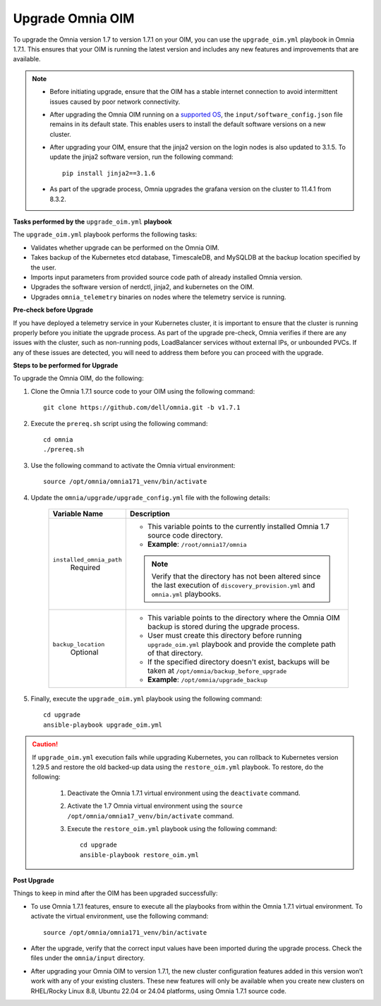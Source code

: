 Upgrade Omnia OIM
=====================

To upgrade the Omnia version 1.7 to version 1.7.1 on your OIM, you can use the ``upgrade_oim.yml`` playbook in Omnia 1.7.1. This ensures that your OIM is running the latest version and includes any new features and improvements that are available.

.. note::

    * Before initiating upgrade, ensure that the OIM has a stable internet connection to avoid intermittent issues caused by poor network connectivity.
    * After upgrading the Omnia OIM running on a `supported OS <../Overview/SupportMatrix/OperatingSystems/index.html>`_, the ``input/software_config.json`` file remains in its default state. This enables users to install the default software versions on a new cluster.
    * After upgrading your OIM, ensure that the jinja2 version on the login nodes is also updated to 3.1.5. To update the jinja2 software version, run the following command: ::

        pip install jinja2==3.1.6
    
    * As part of the upgrade process, Omnia upgrades the grafana version on the cluster to 11.4.1 from 8.3.2.

**Tasks performed by the** ``upgrade_oim.yml`` **playbook**

The ``upgrade_oim.yml`` playbook performs the following tasks:

* Validates whether upgrade can be performed on the Omnia OIM.
* Takes backup of the Kubernetes etcd database, TimescaleDB, and MySQLDB at the backup location specified by the user.
* Imports input parameters from provided source code path of already installed Omnia version.
* Upgrades the software version of nerdctl, jinja2, and kubernetes on the OIM.
* Upgrades ``omnia_telemetry`` binaries on nodes where the telemetry service is running.

**Pre-check before Upgrade**

If you have deployed a telemetry service in your Kubernetes cluster, it is important to ensure that the cluster is running properly before you initiate the upgrade process. As part of the upgrade pre-check, Omnia verifies if there are any issues with the cluster, such as non-running pods, LoadBalancer services without external IPs, or unbounded PVCs. If any of these issues are detected, you will need to address them before you can proceed with the upgrade.

**Steps to be performed for Upgrade**

To upgrade the Omnia OIM, do the following:

1. Clone the Omnia 1.7.1 source code to your OIM using the following command: ::

    git clone https://github.com/dell/omnia.git -b v1.7.1

2. Execute the ``prereq.sh`` script using the following command: ::

    cd omnia
    ./prereq.sh

3. Use the following command to activate the Omnia virtual environment: ::

    source /opt/omnia/omnia171_venv/bin/activate

4. Update the ``omnia/upgrade/upgrade_config.yml`` file with the following details:

    +-----------------------------+-------------------------------------------------------------------------------------------------------------------------------------------------+
    |  Variable Name              | Description                                                                                                                                     |
    +=============================+=================================================================================================================================================+
    | ``installed_omnia_path``    | * This variable points to the currently installed Omnia 1.7 source code directory.                                                              |
    |      Required               | * **Example**: ``/root/omnia17/omnia``                                                                                                          |
    |                             | .. note:: Verify that the directory has not been altered since the last execution of ``discovery_provision.yml`` and ``omnia.yml`` playbooks.   |
    +-----------------------------+-------------------------------------------------------------------------------------------------------------------------------------------------+
    | ``backup_location``         | * This variable points to the directory where the Omnia OIM backup is stored during the upgrade process.                                        |
    |    Optional                 | * User must create this directory before running ``upgrade_oim.yml`` playbook and provide the complete path of that directory.                  |
    |                             | * If the specified directory doesn't exist, backups will be taken at ``/opt/omnia/backup_before_upgrade``                                       |
    |                             | * **Example**: ``/opt/omnia/upgrade_backup``                                                                                                    |
    +-----------------------------+-------------------------------------------------------------------------------------------------------------------------------------------------+

5. Finally, execute the ``upgrade_oim.yml`` playbook using the following command: ::

    cd upgrade
    ansible-playbook upgrade_oim.yml

.. caution::

    If ``upgrade_oim.yml`` execution fails while upgrading Kubernetes, you can rollback to Kubernetes version 1.29.5 and restore the old backed-up data using the ``restore_oim.yml`` playbook. To restore, do the following:

        1. Deactivate the Omnia 1.7.1 virtual environment using the ``deactivate`` command.
        
        2. Activate the 1.7 Omnia virtual environment using the ``source /opt/omnia/omnia17_venv/bin/activate`` command.

        3. Execute the ``restore_oim.yml`` playbook using the following command: ::

            cd upgrade
            ansible-playbook restore_oim.yml

**Post Upgrade**

Things to keep in mind after the OIM has been upgraded successfully:

* To use Omnia 1.7.1 features, ensure to execute all the playbooks from within the Omnia 1.7.1 virtual environment. To activate the virtual environment, use the following command: ::

    source /opt/omnia/omnia171_venv/bin/activate

* After the upgrade, verify that the correct input values have been imported during the upgrade process. Check the files under the ``omnia/input`` directory.

* After upgrading your Omnia OIM to version 1.7.1, the new cluster configuration features added in this version won’t work with any of your existing clusters. These new features will only be available when you create new clusters on RHEL/Rocky Linux 8.8, Ubuntu 22.04 or 24.04 platforms, using Omnia 1.7.1 source code.